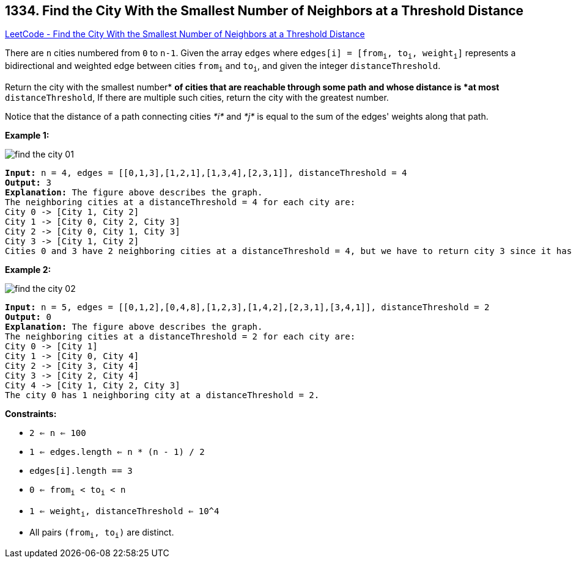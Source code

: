 == 1334. Find the City With the Smallest Number of Neighbors at a Threshold Distance

https://leetcode.com/problems/find-the-city-with-the-smallest-number-of-neighbors-at-a-threshold-distance/[LeetCode - Find the City With the Smallest Number of Neighbors at a Threshold Distance]

There are `n` cities numbered from `0` to `n-1`. Given the array `edges` where `edges[i] = [from~i~, to~i~, weight~i~]` represents a bidirectional and weighted edge between cities `from~i~` and `to~i~`, and given the integer `distanceThreshold`.

Return the city with the smallest number* *of cities that are reachable through some path and whose distance is *at most* `distanceThreshold`, If there are multiple such cities, return the city with the greatest number.

Notice that the distance of a path connecting cities _*i*_ and _*j*_ is equal to the sum of the edges' weights along that path.

 
*Example 1:*

image::https://assets.leetcode.com/uploads/2020/01/16/find_the_city_01.png[]

[subs="verbatim,quotes,macros"]
----
*Input:* n = 4, edges = [[0,1,3],[1,2,1],[1,3,4],[2,3,1]], distanceThreshold = 4
*Output:* 3
*Explanation:* The figure above describes the graph. 
The neighboring cities at a distanceThreshold = 4 for each city are:
City 0 -> [City 1, City 2] 
City 1 -> [City 0, City 2, City 3] 
City 2 -> [City 0, City 1, City 3] 
City 3 -> [City 1, City 2] 
Cities 0 and 3 have 2 neighboring cities at a distanceThreshold = 4, but we have to return city 3 since it has the greatest number.
----

*Example 2:*

image::https://assets.leetcode.com/uploads/2020/01/16/find_the_city_02.png[]

[subs="verbatim,quotes,macros"]
----
*Input:* n = 5, edges = [[0,1,2],[0,4,8],[1,2,3],[1,4,2],[2,3,1],[3,4,1]], distanceThreshold = 2
*Output:* 0
*Explanation:* The figure above describes the graph. 
The neighboring cities at a distanceThreshold = 2 for each city are:
City 0 -> [City 1] 
City 1 -> [City 0, City 4] 
City 2 -> [City 3, City 4] 
City 3 -> [City 2, City 4]
City 4 -> [City 1, City 2, City 3] 
The city 0 has 1 neighboring city at a distanceThreshold = 2.
----

 
*Constraints:*


* `2 <= n <= 100`
* `1 <= edges.length <= n * (n - 1) / 2`
* `edges[i].length == 3`
* `0 <= from~i~ < to~i~ < n`
* `1 <= weight~i~, distanceThreshold <= 10^4`
* All pairs `(from~i~, to~i~)` are distinct.


